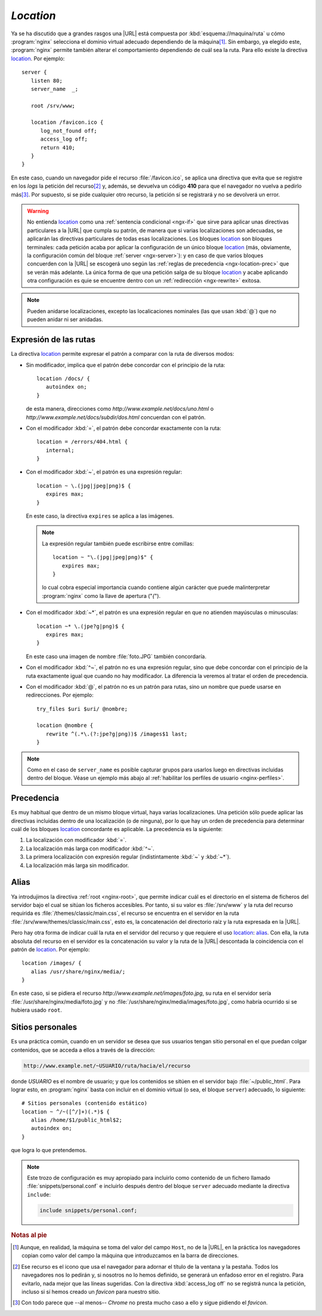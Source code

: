 .. highlight:: nginx

.. _ngx-location:

*Location*
==========
Ya se ha discutido que a grandes rasgos una |URL| está compuesta por
:kbd:`esquema://maquina/ruta` u cómo :program:`nginx` selecciona el dominio
virtual adecuado dependiendo de la máquina\ [#]_.  Sin embargo, ya elegido este,
:program:`nginx` permite también alterar el comportamiento dependiendo de cuál
sea la ruta. Para ello existe la directiva location_.  Por
ejemplo::

   server {
      listen 80;
      server_name  _;

      root /srv/www;

      location /favicon.ico {
         log_not_found off;
         access_log off;
         return 410;
      }
   }

En este caso, cuando un navegador pide el recurso :file:`/favicon.ico`, se
aplica una directiva que evita que se registre en los *logs* la petición del
recurso\ [#]_ y, además, se devuelva un código **410** para que el navegador no
vuelva a pedirlo más\ [#]_. Por supuesto, si se pide cualquier otro recurso, la
petición sí se registrará y no se devolverá un error.

.. warning:: No entienda location_ como una :ref:`sentencia condicional
   <ngx-if>` que sirve para aplicar unas directivas particulares a la |URL| que
   cumpla su patrón, de manera que si varias localizaciones son
   adecuadas, se aplicarán las directivas particulares de todas esas
   localizaciones. Los bloques location_ son bloques terminales: cada petición
   acaba por aplicar la configuración de un único bloque location_ (más,
   obviamente, la configuración común del bloque :ref:`server <ngx-server>`): y
   en caso de que varios bloques concuerden con la |URL| se escogerá uno según
   las :ref:`reglas de precedencia <ngx-location-prec>` que se verán más
   adelante. La única forma de que una petición salga de su bloque location_ y
   acabe aplicando otra configuración es quie se encuentre dentro con un
   :ref:`redirección <ngx-rewrite>` exitosa.

.. note:: Pueden anidarse localizaciones, excepto las localicaciones nominales
   (las que usan :kbd:`@`) que no pueden anidar ni ser anidadas.

Expresión de las rutas
----------------------
La directiva location_ permite expresar el patrón a comparar con la ruta de
diversos modos:

* Sin modificador, implica que el patrón debe concordar con el principio de la
  ruta::

      location /docs/ {
         autoindex on;
      }

  de esta manera, direcciones como *http://www.example.net/docs/uno.html* o
  *http://www.example.net/docs/subdir/dos.html* concuerdan con el patrón.

* Con el modificador :kbd:`=`, el patrón debe concordar exactamente con la
  ruta::

      location = /errors/404.html {
         internal;
      }

* Con el modificador :kbd:`~`, el patrón es una expresión regular::

      location ~ \.(jpg|jpeg|png)$ {
         expires max;
      }

  En este caso, la directiva ``expires`` se aplica a las imágenes.

  .. note:: La expresión regular también puede escribirse entre comillas::

         location ~ "\.(jpg|jpeg|png)$" {
            expires max;
         }

    lo cual cobra especial importancia cuando contiene algún carácter que puede
    malinterpretar :program:`nginx` como la llave de apertura ("*{*").

* Con el modificador :kbd:`~*`, el patrón es una expresión regular en que no
  atienden mayúsculas o minusculas::

      location ~* \.(jpe?g|png)$ {
         expires max;
      }

  En este caso una imagen de nombre :file:`foto.JPG` también concordaría.

* Con el modificador :kbd:`^~`, el patrón no es una expresión regular, sino que
  debe concordar con el principio de la ruta exactamente igual que cuando no
  hay modificador. La diferencia la veremos al tratar el orden de precedencia.

* Con el modificador :kbd:`@`, el patrón no es un patrón para rutas, sino un
  nombre que puede usarse en redirecciones. Por ejemplo::

   try_files $uri $uri/ @nombre;

   location @nombre {
      rewrite ^(.*\.(?:jpe?g|png))$ /images$1 last;
   }

.. note:: Como en el caso de ``server_name`` es posible capturar grupos para
   usarlos luego en directivas incluidas dentro del bloque. Véase un ejemplo más
   abajo al :ref:`habilitar los perfiles de usuario <nginx-perfiles>`.

.. _ngx-location-prec:

Precedencia
-----------

Es muy habitual que dentro de un mismo bloque virtual, haya varias
localizaciones. Una petición sólo puede aplicar las directivas incluidas dentro
de una localización (o de ninguna), por lo que hay un orden de precedencia para
determinar cuál de los bloques location_ concordante es aplicable. La
precedencia es la siguiente:

#. La localización con modificador :kbd:`=`.
#. La localización más larga con modificador :kbd:`^~`.
#. La primera localización con expresión regular (indistintamente :kbd:`~` y
   :kbd:`~*`).
#. La localización más larga sin modificador.

.. seealso:: La página `nginx.viraptor.info <https://nginx.viraptor.info/>`_
   calcula, dada una configuración, cuál es el bloque ``server`` y, dentro de él,
   el bloque location_ aplicable para una |URL| determinada.

Alias
-----
Ya introdujimos la directiva :ref:`root <nginx-root>`, que permite indicar cuál
es el directorio en el sistema de ficheros del servidor bajo el cual se sitúan
los ficheros accesibles. Por tanto, si su valor es :file:`/srv/www` y la ruta
del recurso requirida es :file:`/themes/classic/main.css`, el recurso se
encuentra en el servidor en la ruta :file:`/srv/www/themes/classic/main.css`,
esto es, la concatenación del directorio raíz y la ruta expresada en la |URL|.

.. _nginx-alias:

Pero hay otra forma de indicar cuál la ruta en el servidor del recurso y que
requiere el uso location_: `alias
<http://nginx.org/en/docs/http/ngx_http_core_module.html#alias>`_. Con ella, la
ruta absoluta del recurso en el servidor es la concatenación su valor y la ruta
de la |URL| descontada la coincidencia con el patrón de location_. Por
ejemplo::

   location /images/ {
      alias /usr/share/nginx/media/;
   }

En este caso, si se pidiera el recurso *http://www.example.net/images/foto.jpg*,
su ruta en el servidor sería :file:`/usr/share/nginx/media/foto.jpg` y no
:file:`/usr/share/nginx/media/images/foto.jpg`, como habría ocurrido si se
hubiera usado ``root``.

.. _nginx-perfiles:


Sitios personales
-----------------
Es una práctica común, cuando en un servidor se desea que sus usuarios tengan
sitio personal en el que puedan colgar contenidos, que se acceda a ellos a
través de la dirección:

.. code-block:: none

   http://www.example.net/~USUARIO/ruta/hacia/el/recurso

donde *USUARIO* es el nombre de usuario; y que los contenidos se sitúen en el
servidor bajo :file:`~/public_html`. Para lograr esto, en :program:`nginx` basta
con incluir en el dominio virtual (o sea, el bloque ``server``) adecuado, lo
siguiente::

   # Sitios personales (contenido estático)
   location ~ ^/~([^/]+)(.*)$ {
      alias /home/$1/public_html$2;
      autoindex on;
   }      

que logra lo que pretendemos.

.. note:: Este trozo de configuración es muy apropiado para incluirlo como
   contenido de un fichero llamado :file:`snippets/personal.conf` e incluirlo
   después dentro del bloque ``server`` adecuado mediante la directiva
   ``include``:

   .. code-block:: nginx

      include snippets/personal.conf;

.. rubric:: Notas al pie

.. [#] Aunque, en realidad, la máquina se toma del valor del campo ``Host``, no
   de la |URL|, en la práctica los navegadores copian como valor del campo la
   máquina que introduzcamos en la barra de direcciones.

.. [#] Ese recurso es el icono que usa el navegador para adornar el título de la
   ventana y la pestaña. Todos los navegadores nos lo pedirán y, si nosotros no
   lo hemos definido, se generará un enfadoso error en el registro. Para
   evitarlo, nada mejor que las líneas sugeridas. Con la directiva
   :kbd:`access_log off` no se registrá nunca la petición, incluso si sí hemos
   creado un *favicon* para nuestro sitio.

.. [#] Con todo parece que --al menos-- *Chrome* no presta mucho caso a ello y
   sigue pidiendo el *favicon*.

.. |URL| replace:: :abbr:`URL (Uniform Resource Locator)`
.. _location: http://nginx.org/en/docs/http/ngx_http_core_module.html#location
.. _server: http://nginx.org/en/docs/http/ngx_http_core_module.html#server
